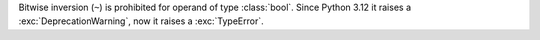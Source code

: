 Bitwise inversion (``~``) is prohibited for operand of type :class:`bool`.
Since Python 3.12 it raises a :exc:`DeprecationWarning`, now it raises a
:exc:`TypeError`.
